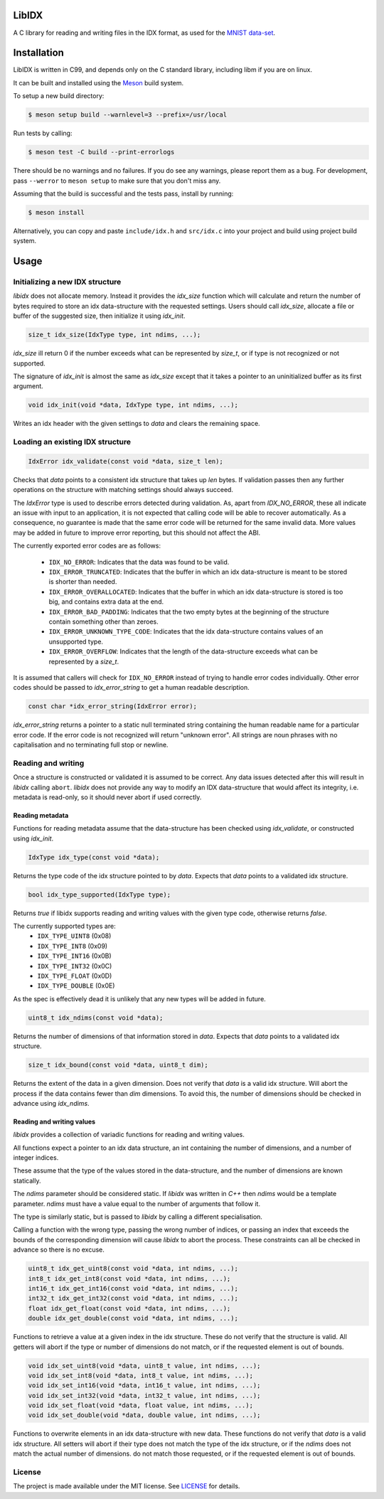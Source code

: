 LibIDX
======

|build-status| |coverage|

A C library for reading and writing files in the IDX format, as used for the `MNIST data-set`_.

Installation
============

LibIDX is written in C99, and depends only on the C standard library, including
libm if you are on linux.

It can be built and installed using the `Meson <mesonbuild.com>`_ build system.

To setup a new build directory:

.. code:: sh

    $ meson setup build --warnlevel=3 --prefix=/usr/local


Run tests by calling:

.. code:: sh

    $ meson test -C build --print-errorlogs

There should be no warnings and no failures.  If you do see any warnings,
please report them as a bug.  For development, pass ``--werror`` to
``meson setup`` to make sure that you don't miss any.

Assuming that the build is successful and the tests pass, install by running:

.. code:: sh

    $ meson install

Alternatively, you can copy and paste ``include/idx.h`` and ``src/idx.c`` into
your project and build using project build system.


Usage
=====

Initializing a new IDX structure
--------------------------------

`libidx` does not allocate memory.  Instead it provides the `idx_size` function
which will calculate and return the number of bytes required to store an idx
data-structure with the requested settings.  Users should call `idx_size`,
allocate a file or buffer of the suggested size, then initialize it using
`idx_init`.

.. code:: c

    size_t idx_size(IdxType type, int ndims, ...);

`idx_size` ill return 0 if the number exceeds what can be
represented by `size_t`, or if type is not recognized or not supported.

The signature of `idx_init` is almost the same as `idx_size` except that it
takes a pointer to an uninitialized buffer as its first argument.

.. code:: c

    void idx_init(void *data, IdxType type, int ndims, ...);

Writes an idx header with the given settings to `data` and clears the
remaining space.


Loading an existing IDX structure
---------------------------------

.. code:: c

    IdxError idx_validate(const void *data, size_t len);

Checks that `data` points to a consistent idx structure that takes up `len`
bytes.  If validation passes then any further operations on the structure
with matching settings should always succeed.

The `IdxError` type is used to describe errors detected during validation.
As, apart from `IDX_NO_ERROR`, these all indicate an issue with input to an
application, it is not expected that calling code will be able to recover
automatically.  As a consequence, no guarantee is made that the same error
code will be returned for the same invalid data.  More values may be added in
future to improve error reporting, but this should not affect the ABI.

The currently exported error codes are as follows:

  - ``IDX_NO_ERROR``:  Indicates that the data was found to be valid.
  - ``IDX_ERROR_TRUNCATED``:  Indicates that the buffer in which an idx
    data-structure is meant to be stored is shorter than needed.
  - ``IDX_ERROR_OVERALLOCATED``:  Indicates that the buffer in which an idx
    data-structure is stored is too big, and contains extra data at the end.
  - ``IDX_ERROR_BAD_PADDING``:  Indicates that the two empty bytes at the
    beginning of the structure contain something other than zeroes.
  - ``IDX_ERROR_UNKNOWN_TYPE_CODE``:  Indicates that the idx data-structure
    contains values of an unsupported type.
  - ``IDX_ERROR_OVERFLOW``:  Indicates that the length of the data-structure
    exceeds what can be represented by a `size_t`.

It is assumed that callers will check for ``IDX_NO_ERROR`` instead of trying to
handle error codes individually.  Other error codes should be passed to
`idx_error_string` to get a human readable description.

.. code:: c

    const char *idx_error_string(IdxError error);

`idx_error_string` returns a pointer to a static null terminated string
containing the human readable name for a particular error code.  If the error
code is not recognized will return "unknown error".  All strings are noun phrases with no capitalisation and no terminating full stop or newline.


Reading and writing
-------------------

Once a structure is constructed or validated it is assumed to be correct.
Any data issues detected after this will result in `libidx` calling ``abort``.
`libidx` does not provide any way to modify an IDX data-structure that would
affect its integrity, i.e. metadata is read-only, so it should never abort if
used correctly.


Reading metadata
````````````````
Functions for reading metadata assume that the data-structure has been checked
using `idx_validate`, or constructed using `idx_init`.

.. code:: c

    IdxType idx_type(const void *data);

Returns the type code of the idx structure pointed to by `data`.
Expects that `data` points to a validated idx structure.

.. code:: c

    bool idx_type_supported(IdxType type);

Returns `true` if libidx supports reading and writing values with the given
type code, otherwise returns `false`.

The currently supported types are:
  - ``IDX_TYPE_UINT8`` (0x08)
  - ``IDX_TYPE_INT8`` (0x09)
  - ``IDX_TYPE_INT16`` (0x0B)
  - ``IDX_TYPE_INT32`` (0x0C)
  - ``IDX_TYPE_FLOAT`` (0x0D)
  - ``IDX_TYPE_DOUBLE`` (0x0E)

As the spec is effectively dead it is unlikely that any new types will be added
in future.

.. code:: c

    uint8_t idx_ndims(const void *data);

Returns the number of dimensions of that information stored in `data`.  Expects
that `data` points to a validated idx structure.

.. code:: c

    size_t idx_bound(const void *data, uint8_t dim);

Returns the extent of the data in a given dimension.  Does not verify that
`data` is a valid idx structure.  Will abort the process if the data contains
fewer than `dim` dimensions.  To avoid this, the number of dimensions should
be checked in advance using `idx_ndims`.


Reading and writing values
``````````````````````````

`libidx` provides a collection of variadic functions for reading and writing
values.

All functions expect a pointer to an idx data structure, an int containing the
number of dimensions, and a number of integer indices.

These assume that the type of the values stored in the data-structure, and the
number of dimensions are known statically.

The `ndims` parameter should be considered static.  If `libidx` was written in
`C++` then `ndims` would be a template parameter.  `ndims` must have a value
equal to the number of arguments that follow it.

The type is similarly static, but is passed to `libidx` by calling a different
specialisation.

Calling a function with the wrong type, passing the wrong number of indices,
or passing an index that exceeds the bounds of the corresponding dimension will
cause `libidx` to abort the process.  These constraints can all be checked in
advance so there is no excuse.

.. code:: c

    uint8_t idx_get_uint8(const void *data, int ndims, ...);
    int8_t idx_get_int8(const void *data, int ndims, ...);
    int16_t idx_get_int16(const void *data, int ndims, ...);
    int32_t idx_get_int32(const void *data, int ndims, ...);
    float idx_get_float(const void *data, int ndims, ...);
    double idx_get_double(const void *data, int ndims, ...);

Functions to retrieve a value at a given index in the idx structure.
These do not verify that the structure is valid.  All getters will abort if
the type or number of dimensions do not match, or if the requested element
is out of bounds.

.. code:: c

    void idx_set_uint8(void *data, uint8_t value, int ndims, ...);
    void idx_set_int8(void *data, int8_t value, int ndims, ...);
    void idx_set_int16(void *data, int16_t value, int ndims, ...);
    void idx_set_int32(void *data, int32_t value, int ndims, ...);
    void idx_set_float(void *data, float value, int ndims, ...);
    void idx_set_double(void *data, double value, int ndims, ...);

Functions to overwrite elements in an idx data-structure with new data.
These functions do not verify that `data` is a valid idx structure.
All setters will abort if their type does not match the type of the idx
structure, or if the `ndims` does not match the actual number of dimensions.
do not match those requested, or if the requested element is out of bounds.


License
-------

The project is made available under the MIT license.  See `LICENSE`_ for details.


.. |build-status| image:: https://travis-ci.org/bwhmather/libidx.png?branch=develop
    :target: https://travis-ci.org/bwhmather/libidx
    :alt: Build Status
.. |coverage| image:: https://coveralls.io/repos/bwhmather/libidx/badge.png?branch=develop
    :target: https://coveralls.io/r/bwhmather/libidx?branch=develop
    :alt: Coverage
.. _MNIST data-set: http://yann.lecun.com/exdb/mnist/
.. _LICENSE: ./LICENSE
